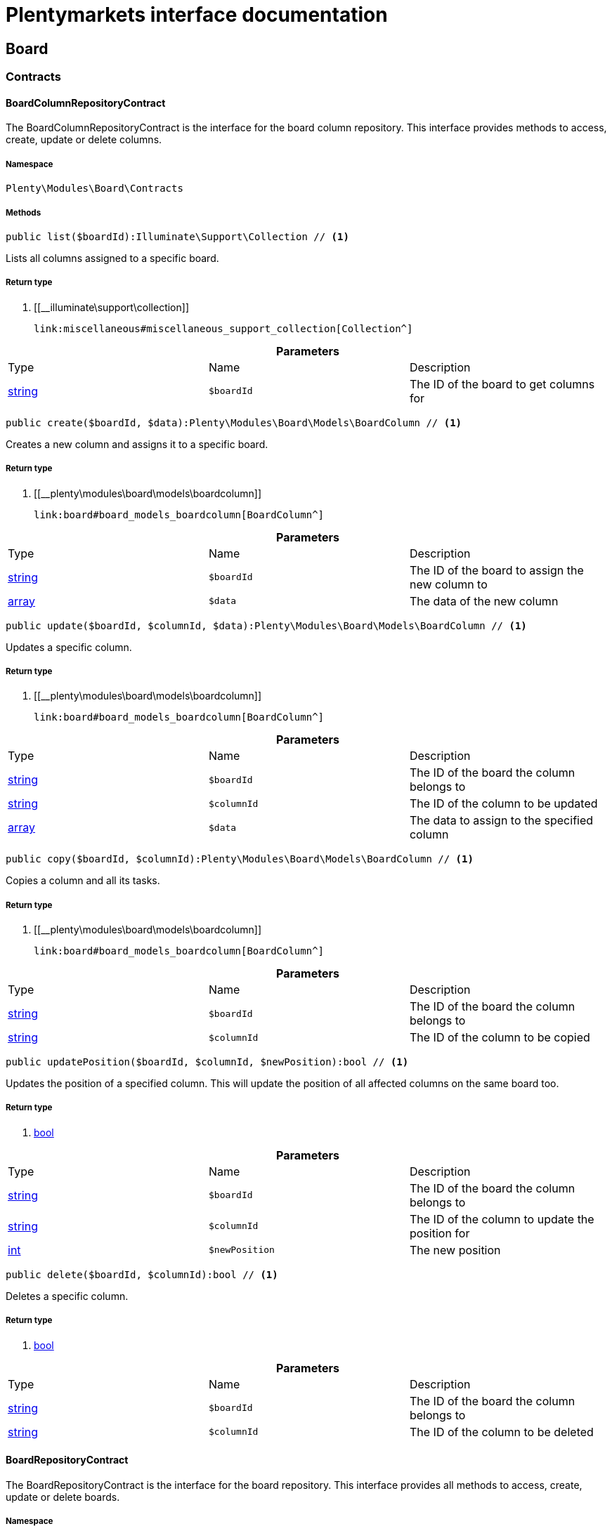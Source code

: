 :table-caption!:
:example-caption!:
:source-highlighter: prettify
:sectids!:
= Plentymarkets interface documentation


[[board_board]]
== Board

[[board_board_contracts]]
===  Contracts
[[board_contracts_boardcolumnrepositorycontract]]
==== BoardColumnRepositoryContract

The BoardColumnRepositoryContract is the interface for the board column repository. This interface provides methods to access, create, update or delete columns.



===== Namespace

`Plenty\Modules\Board\Contracts`






===== Methods

[source%nowrap, php]
----

public list($boardId):Illuminate\Support\Collection // <1>

----


    
Lists all columns assigned to a specific board.


===== Return type
    
<1> [[__illuminate\support\collection]]

    link:miscellaneous#miscellaneous_support_collection[Collection^]

    

.*Parameters*
|===
|Type |Name |Description
|link:http://php.net/string[string^]
a|`$boardId`
|The ID of the board to get columns for
|===


[source%nowrap, php]
----

public create($boardId, $data):Plenty\Modules\Board\Models\BoardColumn // <1>

----


    
Creates a new column and assigns it to a specific board.


===== Return type
    
<1> [[__plenty\modules\board\models\boardcolumn]]

    link:board#board_models_boardcolumn[BoardColumn^]

    

.*Parameters*
|===
|Type |Name |Description
|link:http://php.net/string[string^]
a|`$boardId`
|The ID of the board to assign the new column to

|link:http://php.net/array[array^]
a|`$data`
|The data of the new column
|===


[source%nowrap, php]
----

public update($boardId, $columnId, $data):Plenty\Modules\Board\Models\BoardColumn // <1>

----


    
Updates a specific column.


===== Return type
    
<1> [[__plenty\modules\board\models\boardcolumn]]

    link:board#board_models_boardcolumn[BoardColumn^]

    

.*Parameters*
|===
|Type |Name |Description
|link:http://php.net/string[string^]
a|`$boardId`
|The ID of the board the column belongs to

|link:http://php.net/string[string^]
a|`$columnId`
|The ID of the column to be updated

|link:http://php.net/array[array^]
a|`$data`
|The data to assign to the specified column
|===


[source%nowrap, php]
----

public copy($boardId, $columnId):Plenty\Modules\Board\Models\BoardColumn // <1>

----


    
Copies a column and all its tasks.


===== Return type
    
<1> [[__plenty\modules\board\models\boardcolumn]]

    link:board#board_models_boardcolumn[BoardColumn^]

    

.*Parameters*
|===
|Type |Name |Description
|link:http://php.net/string[string^]
a|`$boardId`
|The ID of the board the column belongs to

|link:http://php.net/string[string^]
a|`$columnId`
|The ID of the column to be copied
|===


[source%nowrap, php]
----

public updatePosition($boardId, $columnId, $newPosition):bool // <1>

----


    
Updates the position of a specified column. This will update the position of all affected columns on the same board too.


===== Return type
    
<1> link:http://php.net/bool[bool^]
    

.*Parameters*
|===
|Type |Name |Description
|link:http://php.net/string[string^]
a|`$boardId`
|The ID of the board the column belongs to

|link:http://php.net/string[string^]
a|`$columnId`
|The ID of the column to update the position for

|link:http://php.net/int[int^]
a|`$newPosition`
|The new position
|===


[source%nowrap, php]
----

public delete($boardId, $columnId):bool // <1>

----


    
Deletes a specific column.


===== Return type
    
<1> link:http://php.net/bool[bool^]
    

.*Parameters*
|===
|Type |Name |Description
|link:http://php.net/string[string^]
a|`$boardId`
|The ID of the board the column belongs to

|link:http://php.net/string[string^]
a|`$columnId`
|The ID of the column to be deleted
|===



[[board_contracts_boardrepositorycontract]]
==== BoardRepositoryContract

The BoardRepositoryContract is the interface for the board repository. This interface provides all methods to access, create, update or delete boards.



===== Namespace

`Plenty\Modules\Board\Contracts`






===== Methods

[source%nowrap, php]
----

public list($columns = []):Illuminate\Database\Eloquent\Collection // <1>

----


    
Lists all boards.


===== Return type
    
<1> [[__illuminate\database\eloquent\collection]]

    link:miscellaneous#miscellaneous_eloquent_collection[Collection^]

    

.*Parameters*
|===
|Type |Name |Description
|link:http://php.net/array[array^]
a|`$columns`
|Fields to load for each board
|===


[source%nowrap, php]
----

public get($boardId, $tasksPerPage = 20):Plenty\Modules\Board\Models\Board // <1>

----


    
Returns a single board.


===== Return type
    
<1> [[__plenty\modules\board\models\board]]

    link:board#board_models_board[Board^]

    

.*Parameters*
|===
|Type |Name |Description
|link:http://php.net/string[string^]
a|`$boardId`
|The ID of the board to get

|link:http://php.net/int[int^]
a|`$tasksPerPage`
|The maximum number of tasks to load for each column
|===


[source%nowrap, php]
----

public create($data):Plenty\Modules\Board\Models\Board // <1>

----


    
Creates a new board.


===== Return type
    
<1> [[__plenty\modules\board\models\board]]

    link:board#board_models_board[Board^]

    

.*Parameters*
|===
|Type |Name |Description
|link:http://php.net/array[array^]
a|`$data`
|The data of the new board
|===


[source%nowrap, php]
----

public update($boardId, $data):Plenty\Modules\Board\Models\Board // <1>

----


    
Updates a board.


===== Return type
    
<1> [[__plenty\modules\board\models\board]]

    link:board#board_models_board[Board^]

    

.*Parameters*
|===
|Type |Name |Description
|link:http://php.net/string[string^]
a|`$boardId`
|The ID of the board to be updated

|link:http://php.net/array[array^]
a|`$data`
|New data to be assigned to the board if it exists
|===


[source%nowrap, php]
----

public copy($boardId):Plenty\Modules\Board\Models\Board // <1>

----


    
Copies a board and all its columns.


===== Return type
    
<1> [[__plenty\modules\board\models\board]]

    link:board#board_models_board[Board^]

    

.*Parameters*
|===
|Type |Name |Description
|link:http://php.net/string[string^]
a|`$boardId`
|The ID of the board to be copied
|===


[source%nowrap, php]
----

public updateTasksCount($boardId):bool // <1>

----


    
Updates the tasks count value.


===== Return type
    
<1> link:http://php.net/bool[bool^]
    

.*Parameters*
|===
|Type |Name |Description
|link:http://php.net/string[string^]
a|`$boardId`
|The ID of the board to update the tasks count
|===


[source%nowrap, php]
----

public delete($boardId):bool // <1>

----


    
Deletes a board. Returns `true` if the deletion was successful.


===== Return type
    
<1> link:http://php.net/bool[bool^]
    

.*Parameters*
|===
|Type |Name |Description
|link:http://php.net/string[string^]
a|`$boardId`
|The ID of the board to be deleted
|===



[[board_contracts_boardtaskreferencerepositorycontract]]
==== BoardTaskReferenceRepositoryContract

The BoardTaskReferenceRepositoryContract is the interface for the board task reference repository. This interface provides methods to create or delete references from tasks to contacts or tickets.



===== Namespace

`Plenty\Modules\Board\Contracts`






===== Methods

[source%nowrap, php]
----

public create($taskId, $referenceValue):Plenty\Modules\Board\Models\BoardTaskReference // <1>

----


    
Creates a new reference to a given task. A reference may either point to a contact or to a ticket.


===== Return type
    
<1> [[__plenty\modules\board\models\boardtaskreference]]

    link:board#board_models_boardtaskreference[BoardTaskReference^]

    

.*Parameters*
|===
|Type |Name |Description
|link:http://php.net/string[string^]
a|`$taskId`
|The ID of the task to create a reference for

|link:http://php.net/string[string^]
a|`$referenceValue`
|Reference type followed by foreign ID of the referenced object. Syntax: TYPE-ID Example: user-123456 Types: user,ticket,contact,order,item
|===


[source%nowrap, php]
----

public delete($referenceId):bool // <1>

----


    
Deletes a specific reference.


===== Return type
    
<1> link:http://php.net/bool[bool^]
    

.*Parameters*
|===
|Type |Name |Description
|link:http://php.net/string[string^]
a|`$referenceId`
|The ID of the reference
|===


[source%nowrap, php]
----

public checkReferenceKey($referenceType, $referenceKey):bool // <1>

----


    
Checks whether the reference key for the given reference type exists or not.


===== Return type
    
<1> link:http://php.net/bool[bool^]
    

.*Parameters*
|===
|Type |Name |Description
|link:http://php.net/string[string^]
a|`$referenceType`
|The reference type (one of 'contact', 'order', 'item', 'ticket' or 'user')

|link:http://php.net/int[int^]
a|`$referenceKey`
|The ID of the corresponding reference type
|===



[[board_contracts_boardtaskrepositorycontract]]
==== BoardTaskRepositoryContract

The BoardTaskRepositoryContract is the interface for the board task repository. This interface provides methods to access, create, update or delete tasks.



===== Namespace

`Plenty\Modules\Board\Contracts`






===== Methods

[source%nowrap, php]
----

public list($columnId, $startAt, $tasksPerPage = 20, $columns = []):Illuminate\Database\Eloquent\Collection // <1>

----


    
Lists tasks for a specific column. Will return at most 20 tasks starting at defined task.


===== Return type
    
<1> [[__illuminate\database\eloquent\collection]]

    link:miscellaneous#miscellaneous_eloquent_collection[Collection^]

    

.*Parameters*
|===
|Type |Name |Description
|link:http://php.net/string[string^]
a|`$columnId`
|The ID of the column to get tasks for

|link:http://php.net/int[int^]
a|`$startAt`
|The position of a task to start listing at

|link:http://php.net/int[int^]
a|`$tasksPerPage`
|The number of tasks to get per page

|link:http://php.net/array[array^]
a|`$columns`
|Fields to load for each task
|===


[source%nowrap, php]
----

public create($boardId, $columnId, $data):Plenty\Modules\Board\Models\BoardTask // <1>

----


    
Creates a new task and assigns it to a specified column.


===== Return type
    
<1> [[__plenty\modules\board\models\boardtask]]

    link:board#board_models_boardtask[BoardTask^]

    

.*Parameters*
|===
|Type |Name |Description
|link:http://php.net/string[string^]
a|`$boardId`
|The ID of the board the column belongs to

|link:http://php.net/string[string^]
a|`$columnId`
|The ID of the column to assign the created task to

|link:http://php.net/array[array^]
a|`$data`
|The data of the new task
|===


[source%nowrap, php]
----

public copy($boardId, $columnId, $taskId):Plenty\Modules\Board\Models\BoardTask // <1>

----


    
Copies the task with all references.


===== Return type
    
<1> [[__plenty\modules\board\models\boardtask]]

    link:board#board_models_boardtask[BoardTask^]

    

.*Parameters*
|===
|Type |Name |Description
|link:http://php.net/string[string^]
a|`$boardId`
|The ID of the board the column belongs to

|link:http://php.net/string[string^]
a|`$columnId`
|The ID of the column to assign the copied task to

|link:http://php.net/string[string^]
a|`$taskId`
|The ID of the task to be copied
|===


[source%nowrap, php]
----

public get($taskId):Plenty\Modules\Board\Models\BoardTask // <1>

----


    
Returns a task for a given ID.


===== Return type
    
<1> [[__plenty\modules\board\models\boardtask]]

    link:board#board_models_boardtask[BoardTask^]

    

.*Parameters*
|===
|Type |Name |Description
|link:http://php.net/string[string^]
a|`$taskId`
|The ID of the task
|===


[source%nowrap, php]
----

public update($boardId, $columnId, $taskId, $data):Plenty\Modules\Board\Models\BoardTask // <1>

----


    
Updates a specified task.


===== Return type
    
<1> [[__plenty\modules\board\models\boardtask]]

    link:board#board_models_boardtask[BoardTask^]

    

.*Parameters*
|===
|Type |Name |Description
|link:http://php.net/string[string^]
a|`$boardId`
|The ID of the board the column belongs to

|link:http://php.net/string[string^]
a|`$columnId`
|The ID of the column the task belongs to

|link:http://php.net/string[string^]
a|`$taskId`
|The ID of the task to be updated

|link:http://php.net/array[array^]
a|`$data`
|Data to set at the task
|===


[source%nowrap, php]
----

public addReference($boardTaskReference):bool // <1>

----


    
Adds a task reference to a task object.


===== Return type
    
<1> link:http://php.net/bool[bool^]
    

.*Parameters*
|===
|Type |Name |Description
|[[__plenty\modules\board\models\boardtaskreference]]

    link:board#board_models_boardtaskreference[BoardTaskReference^]

a|`$boardTaskReference`
|The board task reference
|===


[source%nowrap, php]
----

public removeReference($boardTaskReference):bool // <1>

----


    
Removes a task reference from a task object.


===== Return type
    
<1> link:http://php.net/bool[bool^]
    

.*Parameters*
|===
|Type |Name |Description
|[[__plenty\modules\board\models\boardtaskreference]]

    link:board#board_models_boardtaskreference[BoardTaskReference^]

a|`$boardTaskReference`
|The board task reference
|===


[source%nowrap, php]
----

public updatePosition($taskId, $newColumnId, $newPosition):int // <1>

----


    
Updates the position of a specified task. Will also update the position of all following tasks in the same column.


===== Return type
    
<1> link:http://php.net/int[int^]
    

.*Parameters*
|===
|Type |Name |Description
|link:http://php.net/string[string^]
a|`$taskId`
|The ID of the task to update the position for

|link:http://php.net/string[string^]
a|`$newColumnId`
|The ID of the column the task now belongs to

|link:http://php.net/int[int^]
a|`$newPosition`
|The new position
|===


[source%nowrap, php]
----

public delete($taskId):bool // <1>

----


    
Deletes a specified task.


===== Return type
    
<1> link:http://php.net/bool[bool^]
    

.*Parameters*
|===
|Type |Name |Description
|link:http://php.net/string[string^]
a|`$taskId`
|The ID of the task to be deleted
|===


[source%nowrap, php]
----

public deleteByColumn($boardId, $columnId):bool // <1>

----


    
Deletes all tasks of a column.


===== Return type
    
<1> link:http://php.net/bool[bool^]
    

.*Parameters*
|===
|Type |Name |Description
|link:http://php.net/string[string^]
a|`$boardId`
|The ID of the board the column belongs to

|link:http://php.net/string[string^]
a|`$columnId`
|The ID of the column the task belongs to
|===


[source%nowrap, php]
----

public allByColumnId($columnId, $referenceValue = null, $columns = []):void // <1>

----


    
Gets all tasks for the given column ID having a reference with the given reference value.


===== Return type
    
<1> [[__void]]

    link:miscellaneous#miscellaneous__void[void^]

    

.*Parameters*
|===
|Type |Name |Description
|link:http://php.net/string[string^]
a|`$columnId`
|The ID of the column

|link:http://php.net/string[string^]
a|`$referenceValue`
|The reference value that has to be contained in the task. Can be NULL.

|link:http://php.net/array[array^]
a|`$columns`
|The attributes of the task to load
|===


[source%nowrap, php]
----

public allByBoardId($boardId, $referenceValue = null, $columns = []):void // <1>

----


    
Gets all tasks for the given column ID having a reference with the given reference value.


===== Return type
    
<1> [[__void]]

    link:miscellaneous#miscellaneous__void[void^]

    

.*Parameters*
|===
|Type |Name |Description
|link:http://php.net/string[string^]
a|`$boardId`
|The ID of the board

|link:http://php.net/string[string^]
a|`$referenceValue`
|The reference value that has to be contained in the task. Can be NULL.

|link:http://php.net/array[array^]
a|`$columns`
|The attributes of the task to load
|===


[[board_board_events]]
===  Events
[[board_events_afterboardcolumntasksdeleted]]
==== AfterBoardColumnTasksDeleted

This event will be triggered, after all tasks of a column were deleted.



===== Namespace

`Plenty\Modules\Board\Events`






===== Methods

[source%nowrap, php]
----

public getBoardId():string // <1>

----


    



===== Return type
    
<1> link:http://php.net/string[string^]
    

[source%nowrap, php]
----

public getColumnId():string // <1>

----


    



===== Return type
    
<1> link:http://php.net/string[string^]
    

[source%nowrap, php]
----

public getDeletedTaskIdList():array // <1>

----


    



===== Return type
    
<1> link:http://php.net/array[array^]
    


[[board_events_afterboardtaskcreated]]
==== AfterBoardTaskCreated

This event will be triggered, when a board task was created.



===== Namespace

`Plenty\Modules\Board\Events`






===== Methods

[source%nowrap, php]
----

public getBoardTask():Plenty\Modules\Board\Models\BoardTask // <1>

----


    



===== Return type
    
<1> [[__plenty\modules\board\models\boardtask]]

    link:board#board_models_boardtask[BoardTask^]

    


[[board_events_afterboardtaskdeleted]]
==== AfterBoardTaskDeleted

This event will be triggered, when a single board task was deleted. It won&#039;t be triggered, if a board column was deleted.



===== Namespace

`Plenty\Modules\Board\Events`






===== Methods

[source%nowrap, php]
----

public getBoardTask():Plenty\Modules\Board\Models\BoardTask // <1>

----


    



===== Return type
    
<1> [[__plenty\modules\board\models\boardtask]]

    link:board#board_models_boardtask[BoardTask^]

    


[[board_events_afterboardtaskreferencecreated]]
==== AfterBoardTaskReferenceCreated

This event will be triggered, after a task reference was created.



===== Namespace

`Plenty\Modules\Board\Events`






===== Methods

[source%nowrap, php]
----

public getBoardTaskReference():Plenty\Modules\Board\Models\BoardTaskReference // <1>

----


    



===== Return type
    
<1> [[__plenty\modules\board\models\boardtaskreference]]

    link:board#board_models_boardtaskreference[BoardTaskReference^]

    


[[board_events_afterboardtaskreferencedeleted]]
==== AfterBoardTaskReferenceDeleted

This event will be triggered, after a task reference was deleted.



===== Namespace

`Plenty\Modules\Board\Events`






===== Methods

[source%nowrap, php]
----

public getBoardTaskReference():Plenty\Modules\Board\Models\BoardTaskReference // <1>

----


    



===== Return type
    
<1> [[__plenty\modules\board\models\boardtaskreference]]

    link:board#board_models_boardtaskreference[BoardTaskReference^]

    


[[board_events_beforeboardcolumndeleted]]
==== BeforeBoardColumnDeleted

This event will be triggered, before a board column will be deleted.



===== Namespace

`Plenty\Modules\Board\Events`






===== Methods

[source%nowrap, php]
----

public getBoard():Plenty\Modules\Board\Models\Board // <1>

----


    



===== Return type
    
<1> [[__plenty\modules\board\models\board]]

    link:board#board_models_board[Board^]

    

[source%nowrap, php]
----

public getColumnId():string // <1>

----


    



===== Return type
    
<1> link:http://php.net/string[string^]
    


[[board_events_beforeboarddeleted]]
==== BeforeBoardDeleted

This event will be triggered, before a board will be deleted.



===== Namespace

`Plenty\Modules\Board\Events`






===== Methods

[source%nowrap, php]
----

public getBoard():Plenty\Modules\Board\Models\Board // <1>

----


    



===== Return type
    
<1> [[__plenty\modules\board\models\board]]

    link:board#board_models_board[Board^]

    


[[board_events_beforeboardtaskdeleted]]
==== BeforeBoardTaskDeleted

This event will be triggered, before a single board task was deleted. It won&#039;t be triggered, if a board column will be deleted.



===== Namespace

`Plenty\Modules\Board\Events`






===== Methods

[source%nowrap, php]
----

public getBoardTask():Plenty\Modules\Board\Models\BoardTask // <1>

----


    



===== Return type
    
<1> [[__plenty\modules\board\models\boardtask]]

    link:board#board_models_boardtask[BoardTask^]

    

[[board_board_models]]
===  Models
[[board_models_board]]
==== Board

The board model.



===== Namespace

`Plenty\Modules\Board\Models`





.Properties
|===
|Type |Name |Description

|link:http://php.net/string[string^]
    |id
    |The ID of the board
|link:http://php.net/string[string^]
    |boardName
    |The name of the board
|[[__illuminate\support\collection]]

    link:miscellaneous#miscellaneous_support_collection[Collection^]

    |boardColumns
    |The columns of the board
|link:http://php.net/int[int^]
    |columnsCount
    |The number of columns
|link:http://php.net/int[int^]
    |tasksCount
    |The number of tasks
|===


===== Methods

[source%nowrap, php]
----

public toArray()

----


    
Returns this model as an array.




[[board_models_boardcolumn]]
==== BoardColumn

The board column model.



===== Namespace

`Plenty\Modules\Board\Models`





.Properties
|===
|Type |Name |Description

|link:http://php.net/string[string^]
    |id
    |The ID of the board column
|link:http://php.net/string[string^]
    |boardId
    |The ID of the board
|link:http://php.net/string[string^]
    |columnName
    |The name of the column
|link:http://php.net/int[int^]
    |position
    |The position
|[[__]]

    link:miscellaneous#miscellaneous__[^]

    |tasks
    |The tasks
|===


===== Methods

[source%nowrap, php]
----

public toArray()

----


    
Returns this model as an array.




[[board_models_boardtask]]
==== BoardTask

The board task model.



===== Namespace

`Plenty\Modules\Board\Models`





.Properties
|===
|Type |Name |Description

|link:http://php.net/string[string^]
    |id
    |The ID of the board task
|link:http://php.net/string[string^]
    |taskName
    |The name of the task
|link:http://php.net/string[string^]
    |description
    |The description of the task
|link:http://php.net/int[int^]
    |position
    |The position of the task
|link:http://php.net/string[string^]
    |columnId
    |The ID of the column
|link:http://php.net/string[string^]
    |boardId
    |The ID of the board
|[[__]]

    link:miscellaneous#miscellaneous__[^]

    |tags
    |
|[[__]]

    link:miscellaneous#miscellaneous__[^]

    |references
    |
|===


===== Methods

[source%nowrap, php]
----

public toArray()

----


    
Returns this model as an array.




[[board_models_boardtaskreference]]
==== BoardTaskReference

The task reference model.



===== Namespace

`Plenty\Modules\Board\Models`





.Properties
|===
|Type |Name |Description

|link:http://php.net/string[string^]
    |id
    |The ID of the board task reference
|link:http://php.net/string[string^]
    |taskId
    |The ID of the task to create a reference for
|link:http://php.net/string[string^]
    |referenceValue
    |Reference type followed by foreign ID of the referenced object. Syntax: TYPE-ID Example: user-123456 Types: user,ticket,contact,order,item
|===


===== Methods

[source%nowrap, php]
----

public toArray()

----


    
Returns this model as an array.



